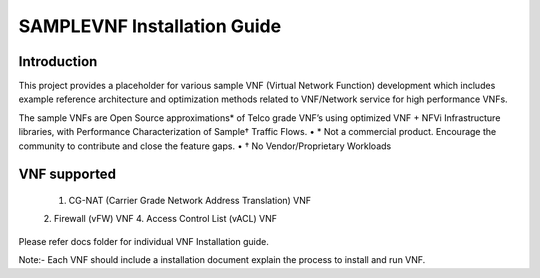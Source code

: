.. this work is licensed under a creative commons attribution 4.0 international
.. license.
.. http://creativecommons.org/licenses/by/4.0
.. (c) opnfv, national center of scientific research "demokritos" and others.

============================
SAMPLEVNF Installation Guide
============================

Introduction
============
This project provides a placeholder for various sample VNF (Virtual Network Function)
development which includes example reference architecture and optimization methods
related to VNF/Network service for high performance VNFs. 

The sample VNFs are Open Source approximations* of Telco grade VNF’s using
optimized VNF + NFVi Infrastructure libraries, with Performance Characterization
of Sample† Traffic Flows.
• * Not a commercial product. Encourage the community to contribute and close the feature gaps.
• † No Vendor/Proprietary Workloads 

VNF supported
=============
 1. CG-NAT (Carrier Grade Network Address Translation) VNF
 2. Firewall (vFW) VNF
 4. Access Control List (vACL) VNF

Please refer docs folder for individual VNF Installation guide.

Note:- Each VNF should include a installation document explain the process to install and run VNF.
